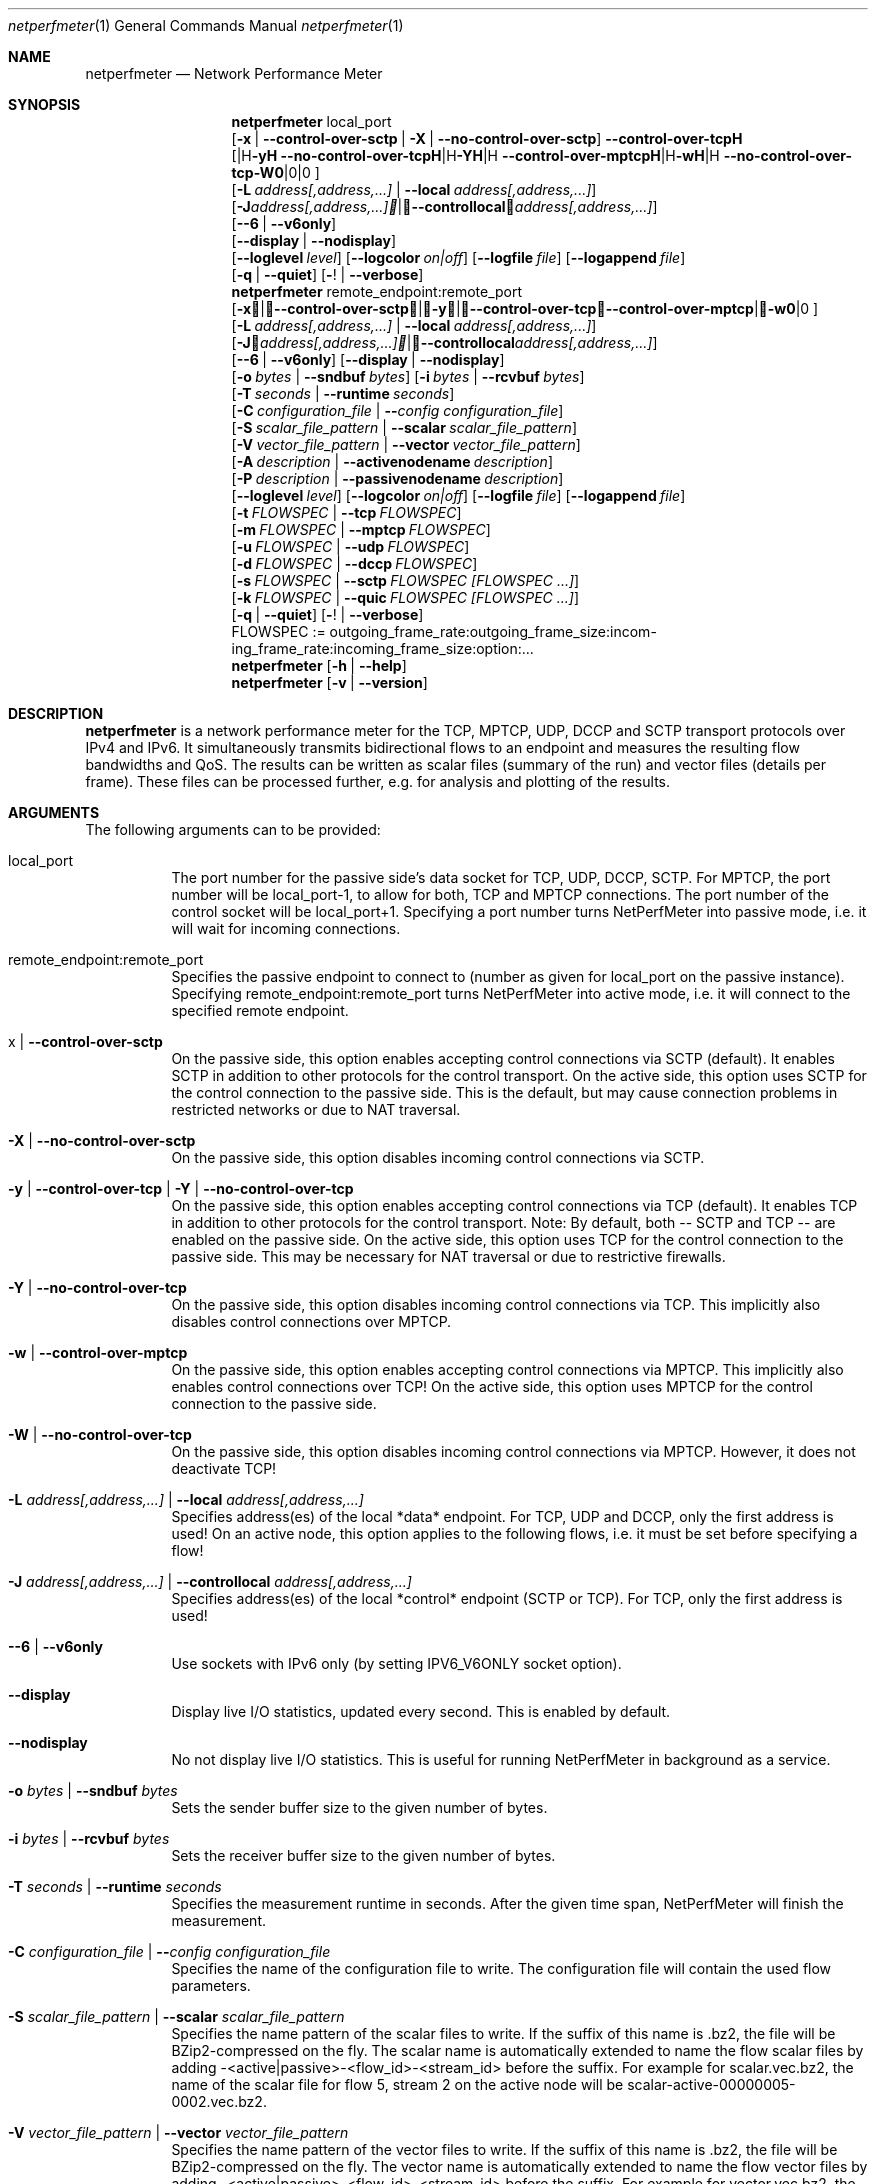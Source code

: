 .\" ==========================================================================
.\"         _   _      _   ____            __ __  __      _
.\"        | \ | | ___| |_|  _ \ ___ _ __ / _|  \/  | ___| |_ ___ _ __
.\"        |  \| |/ _ \ __| |_) / _ \ '__| |_| |\/| |/ _ \ __/ _ \ '__|
.\"        | |\  |  __/ |_|  __/  __/ |  |  _| |  | |  __/ ||  __/ |
.\"        |_| \_|\___|\__|_|   \___|_|  |_| |_|  |_|\___|\__\___|_|
.\"
.\"                  NetPerfMeter -- Network Performance Meter
.\"                 Copyright (C) 2009-2025 by Thomas Dreibholz
.\" ==========================================================================
.\"
.\" This program is free software: you can redistribute it and/or modify
.\" it under the terms of the GNU General Public License as published by
.\" the Free Software Foundation, either version 3 of the License, or
.\" (at your option) any later version.
.\"
.\" This program is distributed in the hope that it will be useful,
.\" but WITHOUT ANY WARRANTY; without even the implied warranty of
.\" MERCHANTABILITY or FITNESS FOR A PARTICULAR PURPOSE.  See the
.\" GNU General Public License for more details.
.\"
.\" You should have received a copy of the GNU General Public License
.\" along with this program.  If not, see <http://www.gnu.org/licenses/>.
.\"
.\" Contact:  dreibh@simula.no
.\" Homepage: https://www.nntb.no/~dreibh/netperfmeter/
.\"
.\" ###### Setup ############################################################
.Dd October 22, 2025
.Dt netperfmeter 1
.Os netperfmeter
.\" ###### Name #############################################################
.Sh NAME
.Nm netperfmeter
.Nd Network Performance Meter
.\" ###### Synopsis #########################################################
.Sh SYNOPSIS
.Nm netperfmeter
local_port
.br
.Op Fl x | Fl Fl control-over-sctp | Fl X | Fl Fl no-control-over-sctp
.br
.Op Fl y | Fl Fl control-over-tcp | Fl Y | Fl Fl no-control-over-tcp | Fl w | Fl Fl control-over-mptcp | Fl W | Fl Fl no-control-over-tcp
.br
.Op Fl L Ar address[,address,...] | Fl Fl local Ar address[,address,...]
.br
.Op Fl J Ar address[,address,...] | Fl Fl controllocal Ar address[,address,...]
.br
.Op Fl -6 | Fl Fl v6only
.br
.Op Fl Fl display | Fl Fl nodisplay
.br
.Op Fl Fl loglevel Ar level
.Op Fl Fl logcolor Ar on|off
.Op Fl Fl logfile Ar file
.Op Fl Fl logappend Ar file
.br
.Op Fl q | Fl Fl quiet
.Op Fl ! | Fl Fl verbose
.Nm netperfmeter
remote_endpoint:remote_port
.br
.Op Fl x | Fl Fl control-over-sctp | Fl y | Fl Fl control-over-tcp | Fl w | Fl Fl control-over-mptcp
.br
.Op Fl L Ar address[,address,...] | Fl Fl local Ar address[,address,...]
.br
.Op Fl J Ar address[,address,...] | Fl Fl controllocal Ar address[,address,...]
.br
.Op Fl -6 | Fl Fl v6only
.Op Fl Fl display | Fl Fl nodisplay
.br
.Op Fl o Ar bytes | Fl Fl sndbuf Ar bytes
.Op Fl i Ar bytes | Fl Fl rcvbuf Ar bytes
.br
.Op Fl T Ar seconds | Fl Fl runtime Ar seconds
.br
.Op Fl C Ar configuration_file | Fl Fl Ar config configuration_file
.br
.Op Fl S Ar scalar_file_pattern | Fl Fl scalar Ar scalar_file_pattern
.br
.Op Fl V Ar vector_file_pattern | Fl Fl vector Ar vector_file_pattern
.br
.Op Fl A Ar description | Fl Fl activenodename Ar description
.br
.Op Fl P Ar description | Fl Fl passivenodename Ar description
.br
.Op Fl Fl loglevel Ar level
.Op Fl Fl logcolor Ar on|off
.Op Fl Fl logfile Ar file
.Op Fl Fl logappend Ar file
.br
.Op Fl t Ar FLOWSPEC | Fl Fl tcp Ar FLOWSPEC
.br
.Op Fl m Ar FLOWSPEC | Fl Fl mptcp Ar FLOWSPEC
.br
.Op Fl u Ar FLOWSPEC | Fl Fl udp Ar FLOWSPEC
.br
.Op Fl d Ar FLOWSPEC | Fl Fl dccp Ar FLOWSPEC
.br
.Op Fl s Ar FLOWSPEC | Fl Fl sctp Ar FLOWSPEC Ar [FLOWSPEC ...]
.br
.Op Fl k Ar FLOWSPEC | Fl Fl quic Ar FLOWSPEC Ar [FLOWSPEC ...]
.br
.Op Fl q | Fl Fl quiet
.Op Fl ! | Fl Fl verbose
.br
FLOWSPEC := out\%go\%ing_\%fra\%me_\%rate:\%out\%go\%ing_\%fra\%me_\%size:\%in\%com\%ing_\%fra\%me_\%rate:\%in\%com\%ing_\%fra\%me_\%size:\%opt\%ion:\%...
.Nm netperfmeter
.Op Fl h | Fl Fl help
.Nm netperfmeter
.Op Fl v | Fl Fl version
.\" ###### Description ######################################################
.Sh DESCRIPTION
.Nm netperfmeter
is a network performance meter for the TCP, MPTCP, UDP, DCCP and SCTP transport protocols over IPv4 and IPv6. It simultaneously transmits bidirectional flows to an endpoint and measures the resulting flow bandwidths and QoS. The results can be written as scalar files (summary of the run) and vector files (details per frame). These files can be processed further, e.g. for analysis and plotting of the results.
.Pp
.\" ###### Arguments ########################################################
.Sh ARGUMENTS
The following arguments can to be provided:
.Bl -tag -width indent
.It local_port
The port number for the passive side's data socket for TCP, UDP, DCCP, SCTP. For MPTCP, the port number will be local_port-1, to allow for both, TCP and MPTCP connections. The port number of the control socket will be local_port+1.
Specifying a port number turns NetPerfMeter into passive mode, i.e. it will wait for incoming connections.
.It remote_endpoint:remote_port
Specifies the passive endpoint to connect to (number as given for local_port on the passive instance).
Specifying remote_endpoint:remote_port turns NetPerfMeter into active mode, i.e. it will connect to the specified remote endpoint.
.It x | Fl Fl control-over-sctp
On the passive side, this option enables accepting control connections via SCTP (default). It enables SCTP in addition to other protocols for the control transport.
On the active side, this option uses SCTP for the control connection to the passive side. This is the default, but may cause connection problems in restricted networks or due to NAT traversal.
.It Fl X | Fl Fl no-control-over-sctp
On the passive side, this option disables incoming control connections via SCTP.
.It Fl y | Fl Fl control-over-tcp | Fl Y | Fl Fl no-control-over-tcp
On the passive side, this option enables accepting control connections via TCP (default). It enables TCP in addition to other protocols for the control transport. Note: By default, both -- SCTP and TCP -- are enabled on the passive side.
On the active side, this option uses TCP for the control connection to the passive side. This may be necessary for NAT traversal or due to restrictive firewalls.
.It Fl Y | Fl Fl no-control-over-tcp
On the passive side, this option disables incoming control connections via TCP. This implicitly also disables control connections over MPTCP.
.It Fl w | Fl Fl control-over-mptcp
On the passive side, this option enables accepting control connections via MPTCP. This implicitly also enables control connections over TCP!
On the active side, this option uses MPTCP for the control connection to the passive side.
.It Fl W | Fl Fl no-control-over-tcp
On the passive side, this option disables incoming control connections via MPTCP. However, it does not deactivate TCP!
.It Fl L Ar address[,address,...] | Fl Fl local Ar address[,address,...]
Specifies address(es) of the local *data* endpoint. For TCP, UDP and DCCP, only the first address is used!
On an active node, this option applies to the following flows, i.e. it must be set before specifying a flow!
.It Fl J Ar address[,address,...] | Fl Fl controllocal Ar address[,address,...]
Specifies address(es) of the local *control* endpoint (SCTP or TCP). For TCP, only the first address is used!
.It Fl -6 | Fl Fl v6only
Use sockets with IPv6 only (by setting IPV6_V6ONLY socket option).
.It Fl Fl display
Display live I/O statistics, updated every second. This is enabled by default.
.It Fl Fl nodisplay
No not display live I/O statistics. This is useful for running NetPerfMeter in background as a service.
.It Fl o Ar bytes | Fl Fl sndbuf Ar bytes
Sets the sender buffer size to the given number of bytes.
.It Fl i Ar bytes | Fl Fl rcvbuf Ar bytes
Sets the receiver buffer size to the given number of bytes.
.It Fl T Ar seconds | Fl Fl runtime Ar seconds
Specifies the measurement runtime in seconds. After the given time span, NetPerfMeter will finish the measurement.
.It Fl C Ar configuration_file | Fl Fl Ar config configuration_file
Specifies the name of the configuration file to write. The configuration file will contain the used flow parameters.
.It Fl S Ar scalar_file_pattern | Fl Fl scalar Ar scalar_file_pattern
Specifies the name pattern of the scalar files to write. If the suffix of this name is .bz2, the file will be BZip2-compressed on the fly. The scalar name is automatically extended to name the flow scalar files by adding -<active|passive>-<flow_id>-<stream_id> before the suffix.
For example for scalar.vec.bz2, the name of the scalar file for flow 5, stream 2 on the active node will be scalar-active-00000005-0002.vec.bz2.
.It Fl V Ar vector_file_pattern | Fl Fl vector Ar vector_file_pattern
Specifies the name pattern of the vector files to write. If the suffix of this name is .bz2, the file will be BZip2-compressed on the fly. The vector name is automatically extended to name the flow vector files by adding -<active|passive>-<flow_id>-<stream_id> before the suffix.
For example for vector.vec.bz2, the name of the vector file for flow 5, stream 2 on the passive node will be vector-passive-00000005-0002.vec.bz2.
.It Fl A Ar description | Fl Fl activenodename Ar description
Sets a textual description of the active node (e.g. Client).
.It Fl P Ar description | Fl Fl passivenodename Ar description
Sets a textual description of the passive node (e.g. Server).
.It Fl Fl loglevel Ar level
Sets the minimum logging level to the provided value: 0=trace, 1=debug, 2=info, 3=warning, 4=error, 5=fatal.
Default: 2 (info).
.It Fl Fl logcolor Ar on|off
Enables (on) or disables (off) the usage of ANSI color escape sequences to colorise the log output according to its level.
Default: on.
.It Fl Fl logappend Ar file
Sets a file name for appending the log output to.
If a log file is set, no log output is made to the console (stderr). Otherwise, all log output will be written to the console.
.It Fl Fl logfile Ar file
Sets a file name for writing the log output to. Existing content is truncated.
If a log file is set, no log output is made to the console (stderr). Otherwise, all log output will be written to the console.
.It Fl q | Fl Fl quiet
Sets the logging level to 4 (error).
.It Fl ! | Fl Fl verbose
Sets the logging level to 0 (trace).
.It Fl t Ar FLOWSPEC | Fl Fl tcp Ar FLOWSPEC
Establish a new TCP connection. The flow of this connection must be specified by a FLOWSPEC specification as following parameter.
For backwards compatibility, the option cmt=mptcp creates an MPTCP connection instead of a TCP connection.
.It Fl m Ar FLOWSPEC | Fl Fl mptcp Ar FLOWSPEC
Establish a new MPTCP connection. The flow of this connection must be specified by a FLOWSPEC specification as following parameter.
Note: DCCP is not available on all platforms, yet. Currently, only Linux provides MPTCP in its official kernel.
.It Fl u Ar FLOWSPEC | Fl Fl udp Ar FLOWSPEC
Establish a new UDP connection. The flow of this connection must be specified by a FLOWSPEC specification as following parameter.
.It Fl d Ar FLOWSPEC | Fl Fl dccp Ar FLOWSPEC
Establish a new DCCP connection. The flow of this connection must be specified by a FLOWSPEC specification as following parameter.
Note: DCCP is not available on all platforms, yet. Currently, only Linux provides DCCP in its official kernel.
.It Fl s Ar FLOWSPEC | Fl Fl sctp Ar FLOWSPEC Ar [FLOWSPEC ...]
Establish a new SCTP association. The streams of this association must be specified by one or more FLOWSPEC specifications as following parameters.
.It Fl k Ar FLOWSPEC | Fl Fl quic Ar FLOWSPEC Ar [FLOWSPEC ...]
Establish a new QUIC connection. The streams of this connection must be specified by one or more FLOWSPEC specifications as following parameters.
.It FLOWSPEC
Specifies a new flow. The format is: out\%go\%ing_\%fra\%me_\%rate:\%out\%go\%ing_\%fra\%me_\%size:\%in\%com\%ing_\%fra\%me_\%rate:\%in\%com\%ing_\%fra\%me_\%size:\%opt\%ion:\%...
The first four parameters (out\%going_\%frame_\%rate:\%out\%going_\%frame_\%size:\%in\%com\%ing_\%frame_\%rate:\%in\%com\%ing_\%frame_\%size) may be substituted by the option "default", creating a flow with some more or less useful default parameters.
.Bl -tag -width indent
.It outgoing_frame_rate
The frame rate of the outgoing transfer (i.e. active node to passive node). If set to const0, the sender will be saturarted, i.e. it will try to send as much as possible.
.It outgoing_frame_size
The frame size of the outgoing transfer (i.e. active node to passive node). If set to const0, there will be *no* data transmission in this direction.
.It incoming_frame_rate
The frame rate of the incoming transfer (i.e. passive node to active node). See outgoing_frame_rate for details.
.It incoming_frame_size
The frame size of the incoming transfer (i.e. passive node to active node). See outgoing_frame_size for details.
.It Random distribution:
Frame rate and frame size may be distributed randomly, using different random distributions. A new random value is drawn for the next frame send time or next frame size.
The following distributions are supported:
.Bl -tag -width indent
.It const<value>
Constant, i.e. always the same. Example: a frame rate const1000 means that all frames have a size of 1000 bytes.
.It uniform<a>,<b>
Uniform distribution from the interval [a,b). Example: uniform900,1100.
.It exp<mean>
Exponential distribution with mean <mean>. Example: exp1000.
.It pareto<location>,<shape>
Pareto distribution with location <location> and shape <shape>. Example: pareto0.166667,1.5.
.It normal<mean>,<stddev>
Normal distribution with mean <mean> and standard deviation <stddev>. Example: normal1000,500.
Note that normal distribution may result in negative values, which may be ignored (frame size) or interpreted as saturated traffic (frame rate). Use truncnormal to prevent negative values.
.It truncnormal<mean>,<stddev>
Truncated normal distribution with mean <mean> and standard deviation <stddev>, i.e. normal distribution without negative values. Example: truncnormal1000,500.
.El
.It Possible flow options:
.Bl -tag -width indent
.It id=Flow Identifier
Sets an ID number for the flow. The IDs within a measurement must be unique!
.It description=Description
Sets a textual description of the flow (e.g. HTTP-Flow). Do not use spaces in the description!
.It maxmsgsize=Bytes
Splits frames into messages of at most the given number of bytes. Messages may not exceed 65535 bytes.
.It defragtimeout=Milliseconds
Messages not received within this timeout after the last successfully received message are accounted as lost. NOTE: this also happens if the transport protocol is reliable and the message is actually received later!
.It unordered=Fraction
Specifies the fraction of the messages that will be sent in unordered mode (SCTP only).
.It ordered=Fraction
Specifies the fraction of the messages that will be sent in ordered mode (SCTP only).
.It reliable=Fraction
Specifies the fraction of the messages that will be sent in reliable mode (SCTP only).
.It unreliable=Fraction
Specifies the fraction of the messages that will be sent in unreliable mode (SCTP only).
.It rtx_timeout=Milliseconds
Sets the retransmission timeout for unreliable messages (SCTP only).
.It rtx_trials=Trials
Sets the retransmission trials for unreliable messages (SCTP only).
.It onoff=t1,t2,...[,repeat]
A list of time stamps when the flow should be activated or deactivated. If onoff is given, the flow is off at startup. At t1, it will be turned on; at t2, it will be turned off, etc.. Time stamps can be given as absolute values (e.g. onoff=0,10,30 - to turn on at t=0, turn off at t=10 and turn on again at t=30 until end of measurement) or relative values (e.g. on=10,+30,+60 - to turn on at t=10, turn off at t=40 and turn on again at t=100 until end of measurement).
A repetition of the list is possible with the keyword "repeat" at the end of the list. Then, all values need to be relative values and the number of items must be even.
.It error_on_abort=on|off
By default, the active side stops with an error when a transmission tails (e.g. on connection abort). This parameter turns this behaviour on or off.
.It nodelay=on|off
Deactivate Nagle algorithm (TCP and SCTP only; default: off).
.It debug=on|off
Set debug mode for flow (default: off). Note: this is for debugging and testing NetPerfMeter only; it (usually) has no function!
.It v6only
Use socket with IPv6 only (by setting IPV6_V6ONLY socket option).
.It cc=name
Set congestion control name (TCP and MPTCP for Linux only).
.It cmt=off|cmt|cmtrpv1|cmtrpv2|like-mptcp|mptcp-like|mptcp
Configures usage of Concurrent Multipath Transfer (CMT): off (turned off; default), cmt (independent paths), cmtrpv1 (CMT/RPv1), cmtrpv1 (CMT/RPv2), mptcp/like-mptcp/mptcp-like (MPTCP), 0-255 (custom value).
Currently only supported by CMT-SCTP on FreeBSD systems and MPTCP on Linux systems. Note: CMT for MPTCP always uses MPTCP congestion control.
.El
.El
.El
.\" ###### Arguments ########################################################
.Sh EXAMPLES
Some netperfmeter usage examples:
.Bl -tag -width indent
.It netperfmeter 9000
Start in passive mode, i.e. accepting connections, on port 9000.
.It netperfmeter 172.31.33.2:\%9000 -config=output.config -vector=\%output.vec.bz2 -scalar=\%output.sca.bz2 -sctp const5:\%exp1000:\%const3:\%exp500:\%description=\%"Alpha":\%onoff=\%+10 const5:\%exp1000:\%const3:\%exp500:\%description=\%"Beta":\%onoff=\%+30 -tcp const5:\%exp1000:\%const3:\%exp500:\%description=\%"Gamma":\%onoff=\%+60 -runtime=\%300
Start in active mode, i.e. establish connection to 172.31.33.2, port 9000.
Frames will be segmented into messages of up to 4096 bytes.
Write configuration to output-*.config.
Write vectors to output-*.vec.bz2 (BZip2-compressed).
Write scalars to output-*.sca.bz2 (BZip2-compressed).
Establish SCTP association.
At t=10s, start flow "Alpha" as first stream of this association, using a frame rate of 5 (constant) and average frame size of 1000 bytes (negative exponential distribution) for the outgoing data and a frame rate of 3 (constant) and average frame size of 500 bytes (negative exponential distribution) for the incoming data.
At t=30s, start flow "Beta" as second stream on the SCTP association (same parameters as flow "Alpha").
Start TCP connection.
At t=60s, start flow "Gamma" over the TCP connection (same parameters as flow "Alpha").
At t=300s, stop the measurement.
.It netperfmeter 172.31.33.2:9000 -control-over-tcp -tcp const2:const1000
Start in active mode, i.e. establish connection to 172.31.33.2, port 9000. The control connection uses TCP instead of SCTP.
.It netperfmeter 172.31.33.2:9000 -sctp const0:const0:uniform20,30:uniform900,1100
SCTP traffic with some variation.
.It netperfmeter 172.31.33.2:\%9000 -udp const0:\%const0:\%const25:\%const2500:\%onoff=+pareto0.166667,1.5,+pareto0.166667,1.5,repeat
Some on-off background traffic with Pareto distribution.
.It netperfmeter -version
Shows the version.
.It netperfmeter -help
Shows usage help.
.El
.\" ###### Authors ##########################################################
.Sh AUTHORS
Thomas Dreibholz
.br
https://www.nntb.no/~dreibh/netperfmeter
.br
mailto://dreibh@simula.no
.br
